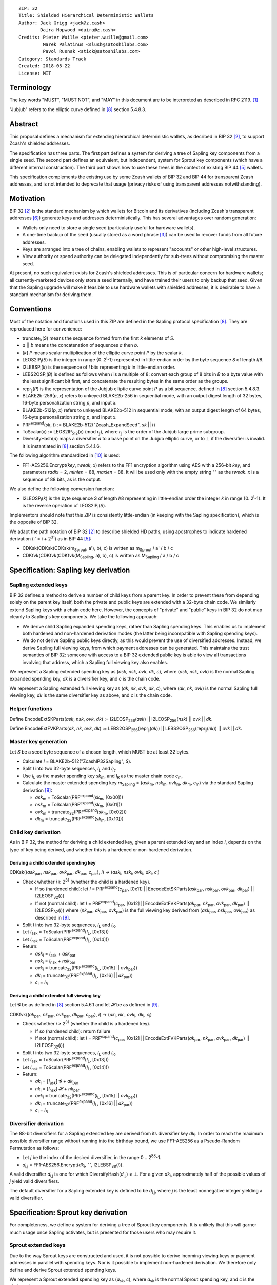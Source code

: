 ::

  ZIP: 32
  Title: Shielded Hierarchical Deterministic Wallets
  Author: Jack Grigg <jack@z.cash>
          Daira Hopwood <daira@z.cash>
  Credits: Pieter Wuille <pieter.wuille@gmail.com>
           Marek Palatinus <slush@satoshilabs.com>
           Pavol Rusnak <stick@satoshilabs.com>
  Category: Standards Track
  Created: 2018-05-22
  License: MIT


Terminology
===========

The key words "MUST", "MUST NOT", and "MAY" in this document are to be interpreted as described in RFC 2119.
[#RFC2119]_

"Jubjub" refers to the elliptic curve defined in [#sapling-spec]_ section 5.4.8.3.


Abstract
========

This proposal defines a mechanism for extending hierarchical deterministic wallets, as decribed in BIP 32
[#bip-0032]_, to support Zcash's shielded addresses.

The specification has three parts. The first part defines a system for deriving a tree of Sapling key
components from a single seed. The second part defines an equivalent, but independent, system for Sprout key
components (which have a different internal construction). The third part shows how to use these trees in the
context of existing BIP 44 [#bip-0044]_ wallets.

This specification complements the existing use by some Zcash wallets of BIP 32 and BIP 44 for transparent
Zcash addresses, and is not intended to deprecate that usage (privacy risks of using transparent addresses
notwithstanding).


Motivation
==========

BIP 32 [#bip-0032]_ is the standard mechanism by which wallets for Bitcoin and its derivatives (including
Zcash's transparent addresses [#slip-0044]_) generate keys and addresses deterministically. This has several
advantages over random generation:

- Wallets only need to store a single seed (particularly useful for hardware wallets).
- A one-time backup of the seed (usually stored as a word phrase [#bip-0039]_) can be used to recover funds
  from all future addresses.
- Keys are arranged into a tree of chains, enabling wallets to represent "accounts" or other high-level
  structures.
- View authority or spend authority can be delegated independently for sub-trees without compromising the
  master seed.

At present, no such equivalent exists for Zcash's shielded addresses. This is of particular concern for
hardware wallets; all currently-marketed devices only store a seed internally, and have trained their users
to only backup that seed. Given that the Sapling upgrade will make it feasible to use hardware wallets with
shielded addresses, it is desirable to have a standard mechanism for deriving them.


Conventions
===========

Most of the notation and functions used in this ZIP are defined in the Sapling protocol specification
[#sapling-spec]_. They are reproduced here for convenience:

- truncate\ :sub:`k`\ (*S*) means the sequence formed from the first *k* elements of *S*.

- *a* || *b* means the concatenation of sequences *a* then *b*.

- [*k*] *P* means scalar multiplication of the elliptic curve point *P* by the scalar *k*.

- LEOS2IP\ :sub:`l`\ (*S*) is the integer in range {0..2\ :sup:`l`\ -1} represented in little-endian order
  by the byte sequence *S* of length *l*/8.

- I2LEBSP\ :sub:`l`\ (*k*) is the sequence of *l* bits representing *k* in little-endian order.

- LEBS2OSP\ :sub:`l`\ (*B*) is defined as follows when *l* is a multiple of 8: convert each group of 8 bits
  in *B* to a byte value with the least significant bit first, and concatenate the resulting bytes in the
  same order as the groups.

- repr\ :sub:`𝕁`\ (*P*) is the representation of the Jubjub elliptic curve point *P* as a bit sequence,
  defined in [#sapling-spec]_ section 5.4.8.3.

- BLAKE2b-256(*p*, *x*) refers to unkeyed BLAKE2b-256 in sequential mode, with an output digest length of
  32 bytes, 16-byte personalization string *p*, and input *x*.

- BLAKE2b-512(*p*, *x*) refers to unkeyed BLAKE2b-512 in sequential mode, with an output digest length of
  64 bytes, 16-byte personalization string *p*, and input *x*.

- PRF\ :sup:`expand`\ (*sk*, *t*) := BLAKE2b-512("Zcash_ExpandSeed", *sk* || *t*)

- ToScalar(*x*) := LEOS2IP\ :sub:`512`\ (*x*) (mod *r*\ :sub:`𝕁`\ ), where *r*\ :sub:`𝕁` \ is the order
  of the Jubjub large prime subgroup.

- DiversifyHash(*d*) maps a diversifier *d* to a base point on the Jubjub elliptic curve, or to ⊥ if the
  diversifier is invalid. It is instantiated in [#sapling-spec]_ section 5.4.1.6.

The following algorithm standardized in [#NIST-SP-800-38G]_ is used:

- FF1-AES256.Encrypt(*key*, *tweak*, *x*) refers to the FF1 encryption algorithm using AES with a
  256-bit *key*, and parameters *radix* = 2, *minlen* = 88, *maxlen* = 88. It will be used only with
  the empty string "" as the *tweak*. *x* is a sequence of 88 bits, as is the output.

We also define the following conversion function:

- I2LEOSP\ :sub:`l`\ (*k*) is the byte sequence *S* of length *l*/8 representing in little-endian order the
  integer *k* in range {0..2\ :sup:`l`\ -1}. It is the reverse operation of LEOS2IP\ :sub:`l`\ (*S*).

Implementors should note that this ZIP is consistently little-endian (in keeping with the Sapling
specification), which is the opposite of BIP 32.

We adapt the path notation of BIP 32 [#bip-0032]_ to describe shielded HD paths, using apostrophes to
indicate hardened derivation (i' = i + 2\ :sup:`31`\ ) as in BIP 44 [#bip-0044]_:

- CDKsk(CDKsk(CDKsk(m\ :sub:`Sprout`\ , a'), b), c) is written as m\ :sub:`Sprout` / a' / b / c
- CDKfvk(CDKfvk(CDKfvk(M\ :sub:`Sapling`\ , a), b), c) is written as M\ :sub:`Sapling` / a / b / c


Specification: Sapling key derivation
=====================================

Sapling extended keys
---------------------

BIP 32 defines a method to derive a number of child keys from a parent key. In order to prevent these from
depending solely on the parent key itself, both the private and public keys are extended with a 32-byte chain
code. We similarly extend Sapling keys with a chain code here. However, the concepts of "private" and "public"
keys in BIP 32 do not map cleanly to Sapling's key components. We take the following approach:

- We derive child Sapling expanded spending keys, rather than Sapling spending keys. This enables us to
  implement both hardened and non-hardened derivation modes (the latter being incompatible with Sapling
  spending keys).

- We do not derive Sapling public keys directly, as this would prevent the use of diversified addresses.
  Instead, we derive Sapling full viewing keys, from which payment addresses can be generated. This maintains
  the trust semantics of BIP 32: someone with access to a BIP 32 extended public key is able to view all
  transactions involving that address, which a Sapling full viewing key also enables.

We represent a Sapling extended spending key as (*ask*, *nsk*, *ovk*, *dk*, *c*), where (*ask*, *nsk*, *ovk*)
is the normal Sapling expanded spending key, *dk* is a diversifier key, and *c* is the chain code.

We represent a Sapling extended full viewing key as (*ak*, *nk*, *ovk*, *dk*, *c*), where (*ak*, *nk*, *ovk*)
is the normal Sapling full viewing key, *dk* is the same diversifier key as above, and *c* is the chain code.

Helper functions
----------------

Define EncodeExtSKParts(*ask*, *nsk*, *ovk*, *dk*) := I2LEOSP\ :sub:`256`\ (*ask*) || I2LEOSP\ :sub:`256`\ (*nsk*) || *ovk* || *dk*.

Define EncodeExtFVKParts(*ak*, *nk*, *ovk*, *dk*) := LEBS2OSP\ :sub:`256`\ (repr\ :sub:`𝕁`\ (*ak*)) || LEBS2OSP\ :sub:`256`\ (repr\ :sub:`𝕁`\ (*nk*)) || *ovk* || *dk*.

Master key generation
---------------------

Let *S* be a seed byte sequence of a chosen length, which MUST be at least 32 bytes.

- Calculate *I* = BLAKE2b-512("ZcashIP32Sapling", *S*).
- Split *I* into two 32-byte sequences, *I*\ :sub:`L` and *I*\ :sub:`R`\ .
- Use *I*\ :sub:`L` as the master spending key *sk*\ :sub:`m`\ , and *I*\ :sub:`R` as the master chain code
  *c*\ :sub:`m`\ .
- Calculate the master extended spending key *m*\ :sub:`Sapling` = (*ask*\ :sub:`m`\ , *nsk*\ :sub:`m`\ ,
  *ovk*\ :sub:`m`\ , *dk*\ :sub:`m`\ , *c*\ :sub:`m`\ ) via the standard Sapling derivation
  [#sapling-key-components]_:

  - *ask*\ :sub:`m` = ToScalar(PRF\ :sup:`expand`\ (*sk*\ :sub:`m`\ , [0x00]))
  - *nsk*\ :sub:`m` = ToScalar(PRF\ :sup:`expand`\ (*sk*\ :sub:`m`\ , [0x01]))
  - *ovk*\ :sub:`m` = truncate\ :sub:`32`\ (PRF\ :sup:`expand`\ (*sk*\ :sub:`m`\ , [0x02]))
  - *dk*\ :sub:`m` = truncate\ :sub:`32`\ (PRF\ :sup:`expand`\ (*sk*\ :sub:`m`\ , [0x10]))

Child key derivation
--------------------

As in BIP 32, the method for deriving a child extended key, given a parent extended key and an index *i*,
depends on the type of key being derived, and whether this is a hardened or non-hardened derivation.

Deriving a child extended spending key
``````````````````````````````````````
CDKsk((*ask*\ :sub:`par`\ , *nsk*\ :sub:`par`\ , *ovk*\ :sub:`par`\ , *dk*\ :sub:`par`\ , *c*\ :sub:`par`\ ), *i*) →
(*ask*\ :sub:`i`\ , *nsk*\ :sub:`i`\ , *ovk*\ :sub:`i`\ , *dk*\ :sub:`i`\ , *c*\ :sub:`i`\ )

- Check whether *i* ≥ 2\ :sup:`31` (whether the child is a hardened key).

  - If so (hardened child): let *I* = PRF\ :sup:`expand`\ (*c*\ :sub:`par`\ , [0x11] || EncodeExtSKParts(*ask*\ :sub:`par`\ , *nsk*\ :sub:`par`\ , *ovk*\ :sub:`par`\ , *dk*\ :sub:`par`\ ) || I2LEOSP\ :sub:`32`\ (*i*))
  - If not (normal child):  let *I* = PRF\ :sup:`expand`\ (*c*\ :sub:`par`\ , [0x12] || EncodeExtFVKParts(*ak*\ :sub:`par`\ , *nk*\ :sub:`par`\ , *ovk*\ :sub:`par`\ , *dk*\ :sub:`par`\ ) || I2LEOSP\ :sub:`32`\ (*i*))
    where (*nk*\ :sub:`par`\ , *ak*\ :sub:`par`\ , *ovk*\ :sub:`par`\ ) is the full viewing key derived from
    (*ask*\ :sub:`par`\ , *nsk*\ :sub:`par`\ , *ovk*\ :sub:`par`\ ) as described in [#sapling-key-components]_.

- Split *I* into two 32-byte sequences, *I*\ :sub:`L` and *I*\ :sub:`R`\ .
- Let *I*\ :sub:`ask` = ToScalar(PRF\ :sup:`expand`\ (*I*\ :sub:`L`\ , [0x13]))
- Let *I*\ :sub:`nsk` = ToScalar(PRF\ :sup:`expand`\ (*I*\ :sub:`L`\ , [0x14]))
- Return:

  - *ask*\ :sub:`i` = *I*\ :sub:`ask` + *ask*\ :sub:`par`
  - *nsk*\ :sub:`i` = *I*\ :sub:`nsk` + *nsk*\ :sub:`par`
  - *ovk*\ :sub:`i` = truncate\ :sub:`32`\ (PRF\ :sup:`expand`\ (*I*\ :sub:`L`\ , [0x15] || *ovk*\ :sub:`par`\ ))
  - *dk*\ :sub:`i` = truncate\ :sub:`32`\ (PRF\ :sup:`expand`\ (*I*\ :sub:`L`\ , [0x16] || *dk*\ :sub:`par`\ ))
  - *c*\ :sub:`i` = *I*\ :sub:`R`

Deriving a child extended full viewing key
``````````````````````````````````````````
Let 𝓖 be as defined in [#sapling-spec]_ section 5.4.6.1 and let 𝓗 be as defined in [#sapling-key-components]_.

CDKfvk((*ak*\ :sub:`par`\ , *nk*\ :sub:`par`\ , *ovk*\ :sub:`par`\ , *dk*\ :sub:`par`\ , *c*\ :sub:`par`\ ), *i*) →
(*ak*\ :sub:`i`\ , *nk*\ :sub:`i`\ , *ovk*\ :sub:`i`\ , *dk*\ :sub:`i`\ , *c*\ :sub:`i`\ )

- Check whether *i* ≥ 2\ :sup:`31` (whether the child is a hardened key).

  - If so (hardened child): return failure
  - If not (normal child):  let *I* = PRF\ :sup:`expand`\ (*c*\ :sub:`par`\ , [0x12] || EncodeExtFVKParts(*ak*\ :sub:`par`\ , *nk*\ :sub:`par`\ , *ovk*\ :sub:`par`\ , *dk*\ :sub:`par`\ ) || I2LEOSP\ :sub:`32`\ (*i*))

- Split *I* into two 32-byte sequences, *I*\ :sub:`L` and *I*\ :sub:`R`\ .
- Let *I*\ :sub:`ask` = ToScalar(PRF\ :sup:`expand`\ (*I*\ :sub:`L`\ , [0x13]))
- Let *I*\ :sub:`nsk` = ToScalar(PRF\ :sup:`expand`\ (*I*\ :sub:`L`\ , [0x14]))
- Return:

  - *ak*\ :sub:`i` = [*I*\ :sub:`ask`\ ] 𝓖 + *ak*\ :sub:`par`
  - *nk*\ :sub:`i` = [*I*\ :sub:`nsk`\ ] 𝓗 + *nk*\ :sub:`par`
  - *ovk*\ :sub:`i` = truncate\ :sub:`32`\ (PRF\ :sup:`expand`\ (*I*\ :sub:`L`\ , [0x15] || *ovk*\ :sub:`par`\ ))
  - *dk*\ :sub:`i` = truncate\ :sub:`32`\ (PRF\ :sup:`expand`\ (*I*\ :sub:`L`\ , [0x16] || *dk*\ :sub:`par`\ ))
  - *c*\ :sub:`i` = *I*\ :sub:`R`

Diversifier derivation
----------------------

The 88-bit diversifiers for a Sapling extended key are derived from its diversifier key *dk*\ :sub:`i`\ .
In order to reach the maximum possible diversifier range without running into the birthday bound, we use
FF1-AES256 as a Pseudo-Random Permutation as follows:

- Let *j* be the index of the desired diversifier, in the range 0 .. 2\ :sup:`88`\ -1.
- *d*\ :sub:`i,j` = FF1-AES256.Encrypt(*dk*\ :sub:`i`\ , "", I2LEBSP\ :sub:`88`\ (*j*)).

A valid diversifier *d*\ :sub:`i,j` is one for which DiversifyHash(*d*\ :sub:`i,j`) ≠ ⊥.
For a given *dk*\ :sub:`i`\ , approximately half of the possible values of *j* yield valid diversifiers.

The default diversifier for a Sapling extended key is defined to be *d*\ :sub:`i,j`\ , where *j* is the
least nonnegative integer yielding a valid diversifier.


Specification: Sprout key derivation
====================================

For completeness, we define a system for deriving a tree of Sprout key components. It is unlikely that this
will garner much usage once Sapling activates, but is presented for those users who may require it.

Sprout extended keys
--------------------

Due to the way Sprout keys are constructed and used, it is not possible to derive incoming viewing keys or
payment addresses in parallel with spending keys. Nor is it possible to implement non-hardened derivation.
We therefore only define and derive Sprout extended spending keys.

We represent a Sprout extended spending key as (*a*\ :sub:`sk`\ , *c*), where *a*\ :sub:`sk` is the normal
Sprout spending key, and *c* is the chain code.

Helper functions
----------------

Let EncodeASK(*a*\ :sub:`sk`) be the 32-byte encoding of *a*\ :sub:`sk` in the raw encoding of a Sprout
spending key (excluding lead bytes) as specified in [#sapling-spec]_ section 5.6.8.

Let DecodeASK(*ASK*) be the result of clearing the 4 most significant bits of the first byte of *ASK*,
and decoding the 32-byte result according to the inverse of EncodeASK.

Master key generation
---------------------

Let *S* be a seed byte sequence of a chosen length, which MUST be at least 32 bytes.

- Calculate *I* = BLAKE2b-512("ZcashIP32_Sprout", *S*).
- Split *I* into two 32-byte sequences, I\ :sub:`L` and I\ :sub:`R`\ .
- Use DecodeASK(*I*\ :sub:`L`\ ) as the master spending key a\ :sub:`sk,m`\ .
- Use *I*\ :sub:`R` as the master chain code *c*\ :sub:`m`\ .

Child key derivation
--------------------

CDKsk((*a*\ :sub:`sk,par`\ , *c*\ :sub:`par`\ ), *i*) → (*a*\ :sub:`sk,i`\ , *c*\ :sub:`i`\ )

- Check whether *i* ≥ 2\ :sup:`31` (whether the child is a hardened key).

  - If so (hardened child): let *I* = PRF\ :sup:`expand`\ (*c*\ :sub:`par`\ , [0x80] || EncodeASK(*a*\ :sub:`sk,par`\ ) || I2LEOSP\ :sub:`32`\ (*i*))
  - If not (normal child): return failure

- Split *I* into two 32-byte sequences, *I*\ :sub:`L` and *I*\ :sub:`R`\ .
- Use DecodeASK(*I*\ :sub:`L`\ ) as the child spending key a\ :sub:`sk,i`\ .
- Use *I*\ :sub:`R` as the child chain code *c*\ :sub:`i`\ .


Specification: Wallet usage
===========================

Existing Zcash-supporting HD wallets all use BIP 44 [#bip-0044]_ to organize their derived keys. In order to
more easily mesh with existing user experiences, we broadly follow BIP 44's design here. However, we have
altered the design where it makes sense to leverage features of shielded addresses.

Key path levels
---------------

Both Sprout and Sapling key paths have the following three path levels at the top, all of which use hardened
derivation:

- ``purpose``: a constant set to 32' (or 0x80000020) following the BIP 43 recommendation. It indicates that
  the subtree of this node is used according to this specification.

- ``coin_type``: a constant identifying the cybercoin that this subtree's keys are used with. For
  compatibility with existing BIP 44 implementations, we use the same constants as defined in SLIP 44
  [#slip-0044]_. Note that in keeping with that document, all cybercoin testnets share ``coin_type`` index 1.

- ``account``: numbered from index 0 in sequentially increasing manner. Defined as in BIP 44 [#bip-0044]_.

Unlike BIP 44, neither Sprout nor Sapling have a `change` path level. The use of change addresses in Bitcoin
is a (failed) attempt to increase the difficulty of tracking users on the transaction graph, by segregating
external and internal address usage. Shielded addresses are never publicly visible in transactions, which
means that sending change back to the originating address is indistinguishable from using a change address.

Sapling key path
----------------

Sapling provides a mechanism to allow the efficient creation of diversified payment addresses with the same
spending authority. A group of such addresses shares the same full viewing key and incoming viewing key, and
so creating as many unlinkable addresses as needed does not increase the cost of scanning the block chain for
relevant transactions.

The above key path levels include an account identifier, which in all user interfaces is represented as a
"bucket of funds" under the control of a single spending authority. Therefore, wallets implementing Sapling
ZIP 32 derivation MUST support the following path::

    m_Sapling / purpose' / coin_type' / account'

Furthermore, wallets MUST support generating the default payment address (corresponding to the default
diversifier as defined above) for any account they support. They MAY also support generating a stream of
payment addresses for a given account, if they wish to maintain the user experience of giving a unique
address to each recipient.

Note that a given account can have a maximum of approximately 2\ :sup:`87` payment addresses, because each
diversifier has around a 50% chance of being invalid.

If in certain circumstances a wallet needs to derive independent spend authorities within a single account,
they MAY additionally support a non-hardened ``address_index`` path level as in [#bip-0044]_::

    m_Sapling / purpose' / coin_type' / account' / address_index

Sprout key path
---------------

Wallets implementing Sprout ZIP 32 derivation MUST support the following path::

    m_Sprout / purpose' / coin_type' / account' / address_index


Specification: Fingerprints and Tags
====================================

Sapling Full Viewing Key Fingerprints and Tags
----------------------------------------------

A "Sapling full viewing key fingerprint" of a full viewing key with raw encoding *FVK* (as specified
in [#sapling-spec]_ section 5.6.7) is given by:

  BLAKE2b-256("ZcashSaplingFVFP", *FVK*)

It MAY be used to uniquely identify a particular Sapling full viewing key.

A "Sapling full viewing key tag" is the first 4 bytes of the corresponding Sapling full viewing key
fingerprint. It is intended for optimizing performance of key lookups, and MUST NOT be assumed to
uniquely identify a particular key.

Sprout Address Fingerprints and Tags
------------------------------------

A "Sprout address fingerprint" of a Sprout payment address with raw encoding *ADDR* (as specified in
[#sapling-spec]_ section 5.6.3, including the lead bytes) is given by:

  BLAKE2b-256("Zcash_Sprout_AFP", *ADDR*)

It MAY be used to uniquely identify a particular Sprout payment address.

A "Sprout address tag" is the first 4 bytes of the corresponding Sprout address fingerprint. It is
intended for optimizing performance of address lookups, and MUST NOT be assumed to uniquely identify
a particular address.

Seed Fingerprints
-----------------

A "seed fingerprint" for the master seed *S* of a hierarchical deterministic wallet is given by:

  BLAKE2b-256("Zcash_HD_Seed_FP", *S*)

It MAY be used to uniquely identify a particular hierarchical deterministic wallet.

No corresponding short tag is defined.


Specification: Key Encodings
============================

The following encodings are analogous to the ``xprv`` and ``xpub`` encodings defined
in BIP 32 for transparent keys and addresses. Each key type has a raw representation
and a Bech32 [#bip-0173]_ encoding.


Sapling extended spending keys
------------------------------

A Sapling extended spending key (*ask*, *nsk*, *ovk*, *dk*, *c*), at depth *depth*,
with parent full viewing key tag *parent_fvk_tag* and child number *i*, is
represented as a byte sequence:

  I2LEOSP\ :sub:`8`\ (*depth*) || *parent_fvk_tag* || I2LEOSP\ :sub:`32`\ (*i*) || *c* || EncodeExtSKParts(*ask*, *nsk*, *ovk*, *dk*)

For the master extended spending key, *depth* is 0, *parent_fvk_tag* is 4 zero bytes,
and *i* is 0.

When encoded as Bech32, the Human-Readable Part is ``secret-extended-key-main``
for the production network, or ``secret-extended-key-test`` for the test network.

Sapling extended full viewing keys
----------------------------------

A Sapling extended full viewing key (*ak*, *nk*, *ovk*, *dk*, *c*), at depth *depth*,
with parent full viewing key tag *parent_fvk_tag* and child number *i*, is
represented as a byte sequence:

  I2LEOSP\ :sub:`8`\ (*depth*) || *parent_fvk_tag* || I2LEOSP\ :sub:`32`\ (*i*) || *c* || EncodeExtFVKParts(*ak*, *nk*, *ovk*, *dk*)

For the master extended full viewing key, *depth* is 0, *parent_fvk_tag* is 4 zero bytes,
and *i* is 0.

When encoded as Bech32, the Human-Readable Part is ``zxviews`` for the production
network, or ``zxviewtestsapling`` for the test network.

Sprout extended spending keys
-----------------------------

A Sprout extended spending key (*a*\ :sub:`sk`\ , *c*), at depth *depth*, with
parent address tag *parent_addr_tag* and child number *i*, is represented as a
byte sequence:

  I2LEOSP\ :sub:`8`\ (*depth*) || *parent_addr_tag* || I2LEOSP\ :sub:`32`\ (*i*) || *c* || EncodeASK(*a*\ :sub:`sk`\ )

For the master extended spending key, *depth* is 0, *parent_addr_tag* is 4 zero bytes,
and *i* is 0.

When encoded as Bech32, the Human-Readable Part is ``zxsprout`` for the production
network, or ``zxtestsprout`` for the test network. Sprout extended spending keys
are encoded using Bech32 even though other Sprout keys and addresses are encoded
using Base58Check.


Test Vectors
============

TBC


Reference Implementation
========================

https://github.com/zcash/zcash/pull/XXXX


References
==========

.. [#RFC2119] `Key words for use in RFCs to Indicate Requirement Levels <https://tools.ietf.org/html/rfc2119>`_
.. [#bip-0032] `BIP 32: Hierarchical Deterministic Wallets <https://github.com/bitcoin/bips/blob/master/bip-0032.mediawiki>`_
.. [#bip-0039] `BIP 39: Mnemonic code for generating deterministic keys <https://github.com/bitcoin/bips/blob/master/bip-0039.mediawiki>`_
.. [#bip-0043] `BIP 43: Purpose Field for Deterministic Wallets <https://github.com/bitcoin/bips/blob/master/bip-0043.mediawiki>`_
.. [#bip-0044] `BIP 44: Multi-Account Hierarchy for Deterministic Wallets <https://github.com/bitcoin/bips/blob/master/bip-0044.mediawiki>`_
.. [#slip-0044] `SLIP 44: Registered coin types for BIP-0044 <https://github.com/satoshilabs/slips/blob/master/slip-0044.md>`_
.. [#bip-0173] `BIP 173: Base32 address format for native v0-16 witness outputs <https://github.com/bitcoin/bips/blob/master/bip-0173.mediawiki>`_
.. [#sapling-spec] `Zcash Protocol Specification, Version 2018.0-beta-21 or later [Overwinter+Sapling] <https://github.com/zcash/zips/blob/master/protocol/sapling.pdf>`_
.. [#sapling-key-components] `Section 4.2.2: Sapling Key Components. Zcash Protocol Specification, Version 2018.0-beta-21 or later [Overwinter+Sapling] <https://github.com/zcash/zips/blob/master/protocol/sapling.pdf>`_
.. [#NIST-SP-800-38G] `NIST Special Publication 800-38G -- Recommendation for Block Cipher Modes of Operation: Methods for Format-Preserving Encryption <https://dx.doi.org/10.6028/NIST.SP.800-38G>`_

